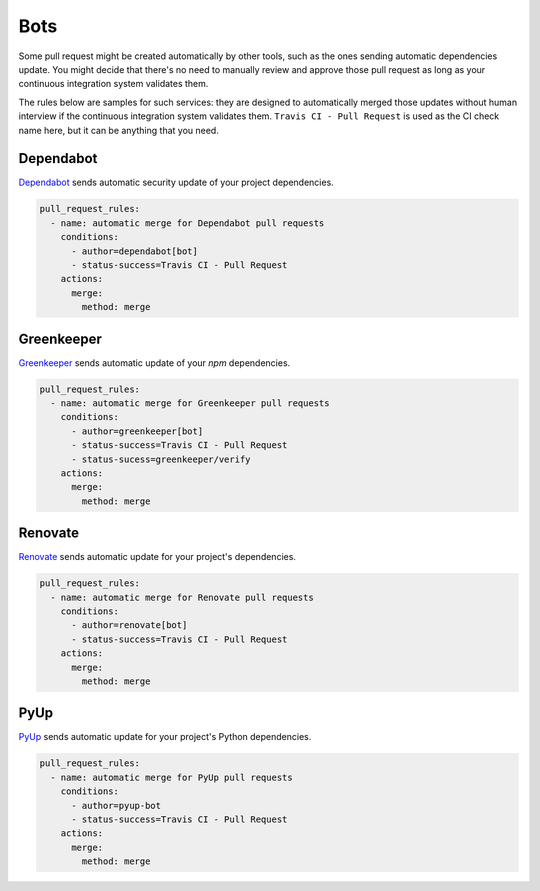 Bots
~~~~

Some pull request might be created automatically by other tools, such as the
ones sending automatic dependencies update. You might decide that there's no
need to manually review and approve those pull request as long as your
continuous integration system validates them.

The rules below are samples for such services: they are designed to
automatically merged those updates without human interview if the continuous
integration system validates them. ``Travis CI - Pull Request`` is used as the
CI check name here, but it can be anything that you need.

Dependabot
----------
`Dependabot <https://dependabot.io>`_ sends automatic security update of your
project dependencies.

.. code-block:: yaml

    pull_request_rules:
      - name: automatic merge for Dependabot pull requests
        conditions:
          - author=dependabot[bot]
          - status-success=Travis CI - Pull Request
        actions:
          merge:
            method: merge


Greenkeeper
-----------
`Greenkeeper <https://greenkeeper.io>`_ sends automatic update of your `npm`
dependencies.

.. code-block:: yaml

    pull_request_rules:
      - name: automatic merge for Greenkeeper pull requests
        conditions:
          - author=greenkeeper[bot]
          - status-success=Travis CI - Pull Request
          - status-sucess=greenkeeper/verify
        actions:
          merge:
            method: merge

Renovate
--------
`Renovate <https://renovatebot.com/>`_ sends automatic update for your
project's dependencies.

.. code-block:: yaml

    pull_request_rules:
      - name: automatic merge for Renovate pull requests
        conditions:
          - author=renovate[bot]
          - status-success=Travis CI - Pull Request
        actions:
          merge:
            method: merge

PyUp
----
`PyUp <https://pyup.io/>`_ sends automatic update for your project's Python
dependencies.

.. code-block:: yaml

    pull_request_rules:
      - name: automatic merge for PyUp pull requests
        conditions:
          - author=pyup-bot
          - status-success=Travis CI - Pull Request
        actions:
          merge:
            method: merge
